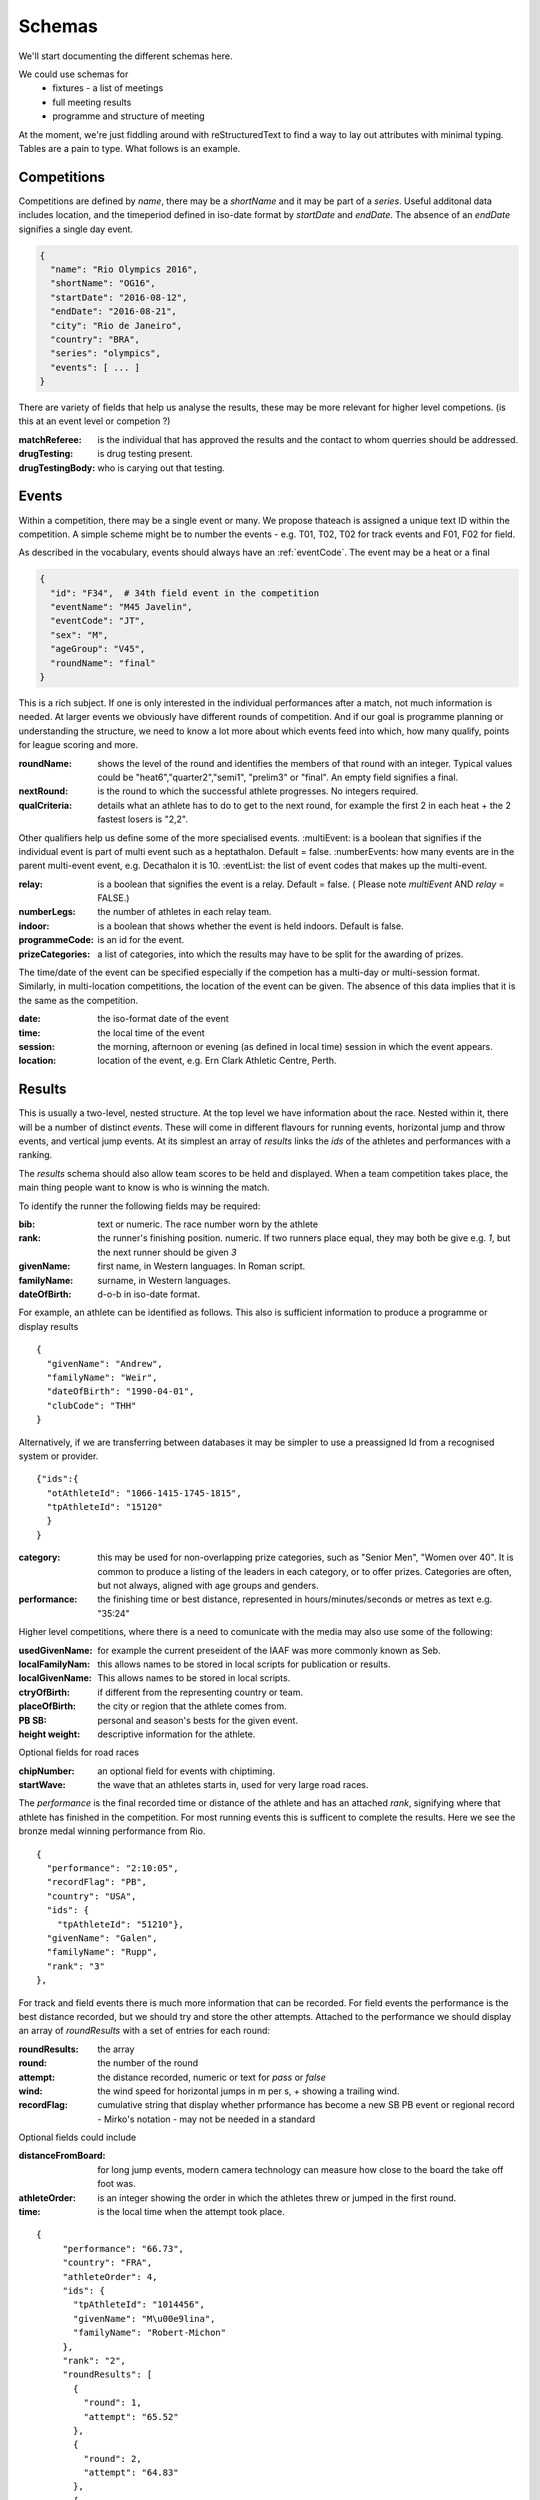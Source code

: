 
Schemas
=======


We'll start documenting the different schemas here.

We could use schemas for
 * fixtures - a list of meetings
 * full meeting results
 * programme and structure of meeting



At the moment, we're just fiddling around with reStructuredText to find a way to lay out attributes with minimal typing. Tables are a pain to type.  What follows is an example.

Competitions
------------

Competitions are defined by `name`, there may be a `shortName` and it may be part of a `series`. Useful additonal data includes location, and the timeperiod defined in iso-date format by `startDate` and `endDate`. The absence of an `endDate` signifies a single day event.

.. code-block:: json

  {
    "name": "Rio Olympics 2016",
    "shortName": "OG16",
    "startDate": "2016-08-12",
    "endDate": "2016-08-21", 
    "city": "Rio de Janeiro", 
    "country": "BRA",
    "series": "olympics",
    "events": [ ... ]
  } 


There are variety of fields that help us analyse the results, these may be more relevant for higher level competions. (is this at an event level or competion ?)

:matchReferee: is the individual that has approved the results and the contact to whom querries should be addressed.
:drugTesting: is drug testing present.
:drugTestingBody: who is carying out that testing.

Events
------

Within a competition, there may be a single event or many. We propose thateach is assigned a unique text
ID within the competition.  A simple scheme might be to number the events - e.g. T01, T02, T02 for track
events and F01, F02 for field.

As described in the vocabulary, events should always have an :ref:`eventCode`. The event may be a heat or a final

.. code-block:: json

  {
    "id": "F34",  # 34th field event in the competition
    "eventName": "M45 Javelin",
    "eventCode": "JT",
    "sex": "M",
    "ageGroup": "V45",  
    "roundName": "final"
  }

This is a rich subject.  If one is only interested in the individual performances after a match, not much information is needed. At larger events we obviously have different rounds of competition.  And if our goal is programme planning or understanding the structure, we need to know a lot more about which events feed into which, how many qualify, points for league scoring and more.

:roundName: shows the level of the round and identifies the members of that round with an integer. Typical values could be "heat6","quarter2","semi1", "prelim3" or "final". An empty field signifies a final.
:nextRound: is the round to which the successful athlete progresses. No integers required.
:qualCriteria: details what an athlete has to do to get to the next round, for example the first 2 in each heat + the 2 fastest losers is "2,2".

Other qualifiers help us define some of the more specialised events.
:multiEvent: is a boolean that signifies if the individual event is part of multi event such as a heptathalon. Default = false.
:numberEvents: how many events are in the parent multi-event event, e.g. Decathalon it is 10.
:eventList: the list of event codes that makes up the multi-event.

:relay: is a boolean that signifies the event is a relay. Default = false. ( Please note `multiEvent` AND `relay` = FALSE.)
:numberLegs: the number of athletes in each relay team.

:indoor: is a boolean that shows whether the event is held indoors. Default is false.
:programmeCode: is an id for the event.
:prizeCategories: a list of categories, into which the results may have to be split for the awarding of prizes.

The time/date of the event can be specified especially if the competion has a multi-day or multi-session format. Similarly, in multi-location competitions, the location of the event can be given. The absence of this data implies that it is the same as the competition.

:date: the iso-format date of the event
:time: the local time of the event 
:session: the morning, afternoon or evening (as defined in local time) session in which the event appears.
:location: location of the event, e.g. Ern Clark Athletic Centre, Perth.



Results
-------

This is usually a two-level, nested structure.  At the top level we have information about the race.  Nested within it, there will be a number of distinct `events`.  These will come in different flavours for running events, horizontal jump and throw events, and vertical jump events. At its simplest an array of `results` links the `ids` of the athletes and performances with a ranking.

The `results` schema should also allow team scores to be held and displayed.  When a team competition takes place, the main thing people want to know is who is winning the match.


To identify the runner  the following fields may be required:

:bib:  text or numeric.  The race number worn by the athlete
:rank:  the runner's finishing position.  numeric.  If two runners place equal, they may both be give e.g. `1`, but the next runner should be given `3`

:givenName:  first name, in Western languages. In Roman script.
:familyName:  surname, in Western languages.
:dateOfBirth: d-o-b in iso-date format.

For example, an athlete can be identified as follows. This also is sufficient information to produce a programme or display results
::

  {
    "givenName": "Andrew",
    "familyName": "Weir",
    "dateOfBirth": "1990-04-01",
    "clubCode": "THH"
  }

Alternatively, if we are transferring between databases it may be simpler to use a preassigned Id from a recognised system or provider.
::

  {"ids":{
    "otAthleteId": "1066-1415-1745-1815",
    "tpAthleteId": "15120"
    }
  }

:category:  this may be used for non-overlapping prize categories, such as "Senior Men", "Women over 40".  It is common to produce a listing of the leaders in each category, or to offer prizes.  Categories are often, but not always, aligned with age groups and genders.
:performance:  the finishing time or best distance, represented in hours/minutes/seconds or metres as text e.g. "35:24"



Higher level competitions, where there is a need to comunicate with the media may also use some of the following:

:usedGivenName:  for example the current preseident of the IAAF was more commonly known as Seb.
:localFamilyNam:  this allows names to be stored in local scripts for publication or results.
:localGivenName:  This allows names to be stored in local scripts.
:ctryOfBirth: if different from the representing country or team.
:placeOfBirth: the city or region that the athlete comes from.
:PB SB: personal and season's bests for the given event.
:height weight: descriptive information for the athlete.



Optional fields for road races

:chipNumber: an optional field for events with chiptiming.
:startWave: the wave that an athletes starts in, used for very large road races.

The `performance` is the final recorded time or distance of the athlete and has an attached `rank`, signifying where that athlete has finished in the competition. For most running events this is sufficent to complete the results. Here we see the bronze medal winning performance from Rio.

::

    {
      "performance": "2:10:05", 
      "recordFlag": "PB", 
      "country": "USA", 
      "ids": {
        "tpAthleteId": "51210"},
      "givenName": "Galen",
      "familyName": "Rupp", 
      "rank": "3"
    }, 



For track and field events there is much more information that can be recorded. For field events the performance is the best distance recorded, but we should try and store the other attempts. Attached to the performance we should display an array of `roundResults` with a set of entries for each round:

:roundResults: the array
:round: the number of the round
:attempt: the distance recorded, numeric or text for `pass` or `false`
:wind: the wind speed for horizontal jumps in m per s, + showing a trailing wind.
:recordFlag: cumulative string that display whether prformance has become a new SB PB event or regional record - Mirko's notation - may not be needed in a standard

Optional fields could include

:distanceFromBoard: for long jump events, modern camera technology can measure how close to the board the take off foot was.
:athleteOrder: is an integer showing the order in which the athletes threw or jumped in the first round.
:time: is the local time when the attempt took place.

::

     {
          "performance": "66.73", 
          "country": "FRA", 
          "athleteOrder": 4,
          "ids": {
            "tpAthleteId": "1014456",
            "givenName": "M\u00e9lina",
            "familyName": "Robert-Michon"
          }, 
          "rank": "2", 
          "roundResults": [
            {
              "round": 1,
              "attempt": "65.52"
            }, 
            {
              "round": 2,
              "attempt": "64.83"
            }, 
            {
              "round": 3,            
              "attempt": "65.08"
            }, 
            {
              "round": 4,           
              "attempt": "X"
            }, 
            {
              "round": 5,            
              "attempt": "66.73"
            }, 
            {
              "round": 6,            
              "attempt": "X"
            }
          ], 
     }, 
 

Vertical jumps 
--------------

These have a slightly different array consisting of

:round: round number of number of different heights attempted.
:attempt: height attempted
:success: success "O" or failure "X", upto 3 characters. Three successive "X"'s indicate the end of that athlete's competition.

Here we see a Chinese athlete qualifying for the final of the Pole Vualt.
::

        {
          "group": "A 2", 
          "performance": "5.70", 
          "country": "CHN",
          "athleteOrder": "3",
          "ids": {
            "tpAthleteId": "97544"
          }, 
          "rank": "4", 
          "roundresults": [
            {
              "success": "O",
              "attempt": "5.45", 
              "round": 1
            }, 
            {
              "success": "O",
              "attempt": "5.60", 
              "round": 2
            }, 
            {
              "success": "xO",
              "attempt": "5.70", 
              "round": 3
            }
          ], 
          "qualification": "q", 
          "givenName": "Changrui ",
          "familyName": "Xue"
        }, 

or do we want a longer array with one entry per jump rather than per height attempted. Might make describing a medal jump-off easier as the heights can go up and down.

Track Races
-----------

Track races clearly do not have multiple attempts but it is useful to store the reaction times of the athletes, any false starts and the lane order.

:reactionTime: time in seconds
:laneNumber: integer showing start lane or start order in longer distance events with more athletes than lanes. 1 is the inside position.
:dqReason: if performance="DQ", then this optional field can give reason why, `false start` or `out of lane` could be examples.

Relay Races
-----------

Relay races are a popular athletic format both on and off the track. They differ from normal events in that multiple athletes take part per team and splits are often recorded. On the track the number of athletes is always 4, road relays can have many more and may have different length legs.
::

        {
          "performance": "4:10:34.89", 
          "country": "CAN",
          "team": "Canadian Road Relay",
          "teamCode": "BeerMoose", 
          "rank": "3", 
          "relayRunners": [
            {
              "legNumber": 1,
              "legLength": "6.410"
              "givenName": "Brendon",
              "familyName": "Bitter",
              "ids": {
                "otAthelteId": "1234-4321-1234"
                },
              "split": "23:59.45"
            },
            {
              "legNumber": 2,
              "legLength": "4.205".............
 
            }
          ], 
          "qualification": "Q"
        }, 


Multi-event Competitions
------------------------

Multi-events obviously involve the athletes competing in various events, scoring points from a commonly agreed table as a function of their performance for each one.
Each athlete has a record for each event, showing the performance and points displayed in an array `combinedResults`. It is helpful to link the performance to an event stored elsewhere.

::

        {
          "performance": "8893", 
          "country": "USA", 
          "ids": {
            "tpAthleteId": "75823"
          }, 
          "rank": "1", 
          "combinedResults": [
          {
            "eventNum": "1",
            "eventCode": "100",
            "multiPerformance": "10.46",
            "points": "945",
            "programmeCode": "TR00341"
          },
          {
            "eventNum": "2",......

          }
          ], 
         } 

Meanwhile, elsewhere in the file is the following
::

  {
    "event": "M100 Decathalon",
    "eventCode": "100",
    "sex": "M",
    "roundName": "heat1",
    "multiEvent": "True",
    "programmeCode": "TR00341"
    "results": [
      {
      "performance": "10.46",
      "ids": {
                  "tpAthleteId": "75823"
                }

            }, 

    ]
   }


Team Competitons
----------------

For team competitions, we have some different concepts.

:points:  if scoring, the number of points earned by the runner.
:country: the country that the athlete is representing.
:clubName: the athletics club the athlete is representing or typically represents as first claim if an international fixture.
:clubCode: we will allow clubs to chose a shorter codified version of their club name, e.g. `THH`. This will typically used in the presentation of results.

:teamName: the points earned will be allocated to a team. This could be the country or local club.
:teamCode: the iso code for the country or the `clubCode`.


Some optional fields that help define team competitions:

:secondClaim: boolean that shows if an athlete is competing for a club other than their main one. Default = false.
:nonScorer: another boolean that shows if an athlete is to be excluded from team scoring. Default = false.
:subTeam: an aditional descriptor that allows a club to have multiple teams in an event, e.g. A or B.









